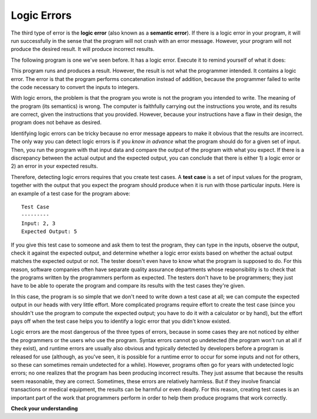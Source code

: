 ..  Copyright (C)  Brad Miller, David Ranum, Jeffrey Elkner, Peter Wentworth, Allen B. Downey, Chris
    Meyers, and Dario Mitchell.  Permission is granted to copy, distribute
    and/or modify this document under the terms of the GNU Free Documentation
    License, Version 1.3 or any later version published by the Free Software
    Foundation; with Invariant Sections being Forward, Prefaces, and
    Contributor List, no Front-Cover Texts, and no Back-Cover Texts.  A copy of
    the license is included in the section entitled "GNU Free Documentation
    License".

.. qnum::
   :prefix: intro-9-
   :start: 1

.. index:: semantic error, logic error, error; semantic, error; logic


Logic Errors
------------

The third type of error is the **logic error** (also known as a **semantic error**). If there is a logic error in your
program, it will run successfully in the sense that the program will not crash with an error message.  However, your
program will not produce the desired result. It will produce incorrect results.

The following program is one we've seen before. It has a logic error. Execute it to remind yourself of what it does:

.. activecode:: logicerr_sum

    num1 = input('Enter a number:')
    num2 = input('Enter another number:')
    sum = num1 + num2

    print('The sum of', num1, 'and', num2, 'is', sum)

This program runs and produces a result. However, the result is not what the programmer intended. It contains
a logic error. The error is that the program performs concatenation instead of addition, because the programmer
failed to write the code necessary to convert the inputs to integers.

With logic errors, the problem is that the program you wrote is not the program you intended to write. The meaning of the
program (its semantics) is wrong. The computer is faithfully carrying out the instructions you wrote, and its results
are correct, given the instructions that you provided. However, because your instructions have a flaw in their design,
the program does not behave as desired.

Identifying logic errors can be tricky because no error message appears to make it obvious that the results are
incorrect. The only way you can detect logic errors is if you *know in advance* what the program should do for a given set
of input. Then, you run the program with that input data and compare the output of the program with what you expect. If
there is a discrepancy between the actual output and the expected output, you can conclude that there is either 1) a
logic error or 2) an error in your expected results.

Therefore, detecting logic errors requires that you create test cases. A **test case** is a set of input values for the
program, together with the output that you expect the program should produce when it is run with those particular
inputs. Here is an example of a test case for the program above::

   Test Case
   ---------
   Input: 2, 3
   Expected Output: 5

If you give this test case to someone and ask them to test the program, they can type in the inputs, observe the output,
check it against the expected output, and determine whether a logic error exists based on whether the actual output
matches the expected output or not. The tester doesn't even have to know what the program is supposed to do. For this reason,
software companies often have separate quality assurance departments whose responsibility is to check that the programs written
by the programmers perform as expected. The testers don't have to be programmers; they just have to be able to operate the
program and compare its results with the test cases they're given.

In this case, the program is so simple that we don't need to write down a test case at all; we can compute the expected output
in our heads with very little effort. More complicated programs require effort to create the test case (since you shouldn't use
the program to compute the expected output; you have to do it with a calculator or by hand), but the effort pays off when 
the test case helps you to identify a logic error that you didn't know existed.

Logic errors are the most dangerous of the three types of errors, because in some cases they are not noticed by either
the programmers or the users who use the program. Syntax errors cannot go undetected (the program won't run at all if
they exist), and runtime errors are usually also obvious and typically detected by developers before a program is
released for use (although, as you've seen, it is possible for a runtime error to occur for some inputs and not for
others, so these can sometimes remain undetected for a while). However, programs often go for years with undetected
logic errors; no one realizes that the program has been producing incorrect results. They just assume that because the
results seem reasonable, they are correct. Sometimes, these errors are relatively harmless. But if they involve
financial transactions or medical equipment, the results can be harmful or even deadly. For this reason, creating test
cases is an important part of the work that programmers perform in order to help them produce programs that work
correctly.

**Check your understanding**

.. mchoice:: question1_8_1
   :practice: T
   :answer_a: Attempting to divide by 0.
   :answer_b: Forgetting a colon at the end of a statement where one is required.
   :answer_c: Forgetting to divide by 100 when printing a percentage amount.
   :correct: c
   :feedback_a: Dividing by zero produces an error at runtime. This would be considered a run-time error.
   :feedback_b: This would be considered a syntax error.
   :feedback_c: This will produce the wrong answer because the programmer implemented the solution incorrectly. This is a logic error.

   Which of the following is a logic error?

.. mchoice:: question1_8_2
   :practice: T
   :answer_a: Syntax error.
   :answer_b: Runtime error.
   :answer_c: Logic error.
   :correct: c
   :feedback_a: Syntax errors provide a line number and are usually easy to fix.
   :feedback_b: Runtime errors provide a line number and are usually not too hard to fix.
   :feedback_c: Logic errors can exist without your knowledge, and never provide a line number to help you locate the problem.


   Which of the following errors is the most difficult to diagnose?


